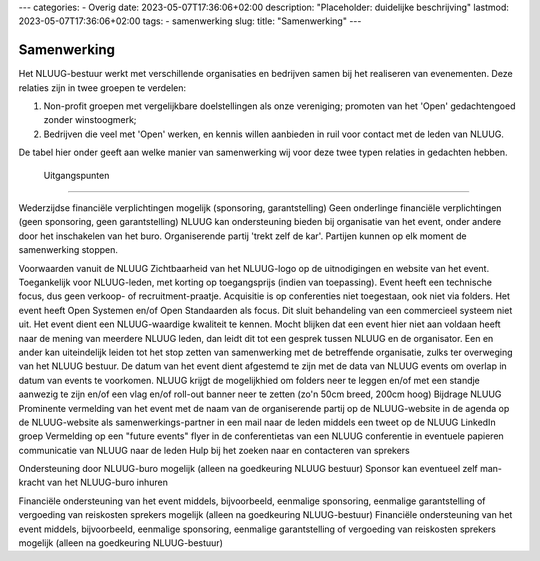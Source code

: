 ---
categories:
- Overig
date: 2023-05-07T17:36:06+02:00
description: "Placeholder: duidelijke beschrijving"
lastmod: 2023-05-07T17:36:06+02:00
tags:
- samenwerking
slug:
title: "Samenwerking"
---

Samenwerking
============

Het NLUUG-bestuur werkt met verschillende organisaties en bedrijven samen bij het realiseren van evenementen. Deze relaties zijn in twee groepen te verdelen:

#. Non-profit groepen met vergelijkbare doelstellingen als onze vereniging; promoten van het 'Open' gedachtengoed zonder winstoogmerk;
#. Bedrijven die veel met 'Open' werken, en kennis willen aanbieden in ruil voor contact met de leden van NLUUG.

De tabel hier onder geeft aan welke manier van samenwerking wij voor deze twee typen relaties in gedachten hebben.

+---------------------------------------------------------+---------------------------------------------------------+
| Samen sterk	                                        |   Co-branding                                           | 
+---------------------------------------------------------+---------------------------------------------------------+
| | Met non-profit groepen met 'Open' filosofie. Inspanning | | Met pro-profit organisaties en bedrijven, die contact   |
| van beide partijen                                        | zoeken met NLUUG-leden                                    |
|                                                           |                                                           |
+---------------------------------------------------------+---------------------------------------------------------+


 Uitgangspunten                                                                                                    
-------------------------------------------------------------------------------------------------------------------


Wederzijdse financiële verplichtingen mogelijk (sponsoring, garantstelling)	Geen onderlinge financiële verplichtingen (geen sponsoring, geen garantstelling)
NLUUG kan ondersteuning bieden bij organisatie van het event, onder andere door het inschakelen van het buro.	Organiserende partij 'trekt zelf de kar'.
Partijen kunnen op elk moment de samenwerking stoppen.

Voorwaarden vanuit de NLUUG
Zichtbaarheid van het NLUUG-logo op de uitnodigingen en website van het event.
Toegankelijk voor NLUUG-leden, met korting op toegangsprijs (indien van toepassing).
Event heeft een technische focus, dus geen verkoop- of recruitment-praatje.
Acquisitie is op conferenties niet toegestaan, ook niet via folders.
Het event heeft Open Systemen en/of Open Standaarden als focus. Dit sluit behandeling van een commercieel systeem niet uit.
Het event dient een NLUUG-waardige kwaliteit te kennen. Mocht blijken dat een event hier niet aan voldaan heeft naar de mening van meerdere NLUUG leden, dan leidt dit tot een gesprek tussen NLUUG en de organisator. Een en ander kan uiteindelijk leiden tot het stop zetten van samenwerking met de betreffende organisatie, zulks ter overweging van het NLUUG bestuur.
De datum van het event dient afgestemd te zijn met de data van NLUUG events om overlap in datum van events te voorkomen.
NLUUG krijgt de mogelijkhied om folders neer te leggen en/of met een standje aanwezig te zijn en/of een vlag en/of roll-out banner neer te zetten (zo'n 50cm breed, 200cm hoog)
Bijdrage NLUUG
Prominente vermelding van het event met de naam van de organiserende partij
op de NLUUG-website in de agenda
op de NLUUG-website als samenwerkings-partner
in een mail naar de leden
middels een tweet
op de NLUUG LinkedIn groep
Vermelding op een "future events" flyer in de conferentietas van een NLUUG conferentie
in eventuele papieren communicatie van NLUUG naar de leden
Hulp bij het zoeken naar en contacteren van sprekers

Ondersteuning door NLUUG-buro mogelijk (alleen na goedkeuring NLUUG bestuur)	Sponsor kan eventueel zelf man-kracht van het NLUUG-buro inhuren

Financiële ondersteuning van het event middels, bijvoorbeeld, eenmalige sponsoring, eenmalige garantstelling of vergoeding van reiskosten sprekers mogelijk (alleen na goedkeuring NLUUG-bestuur)
Financiële ondersteuning van het event middels, bijvoorbeeld, eenmalige sponsoring, eenmalige garantstelling of vergoeding van reiskosten sprekers mogelijk (alleen na goedkeuring NLUUG-bestuur)
 
